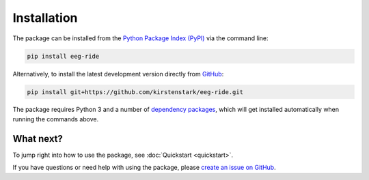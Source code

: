 Installation
============

The package can be installed from the `Python Package Index (PyPI) <https://pypi.org/project/eeg-ride>`_ via the command line:

.. code-block:: bash

    pip install eeg-ride

Alternatively, to install the latest development version directly from `GitHub <https://github.com/kirstenstark/eeg-ride>`_:

.. code-block:: bash

    pip install git+https://github.com/kirstenstark/eeg-ride.git

The package requires Python 3 and a number of `dependency packages <https://github.com/kirstenstark/eeg-ride/blob/main/setup.py>`_, which will get installed automatically when running the commands above.


What next?
----------

To jump right into how to use the package, see :doc:`Quickstart <quickstart>`.

If you have questions or need help with using the package, please `create an issue on GitHub <https://github.com/kirstenstark/eeg-ride/issues/new>`_.
